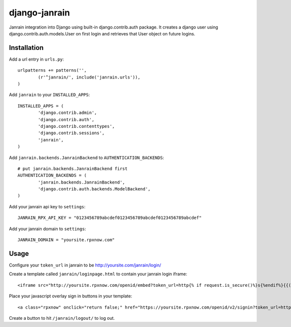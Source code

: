##############
django-janrain
##############

Janrain integration into Django using built-in django.contrib.auth package. It
creates a django user using django.contrib.auth.models.User on first login and
retrieves that User object on future logins.

============
Installation
============

Add a url entry in ``urls.py``::

	urlpatterns += patterns('',
		(r'^janrain/', include('janrain.urls')),
	)

Add ``janrain`` to your ``INSTALLED_APPS``::

	INSTALLED_APPS = (
		'django.contrib.admin',
		'django.contrib.auth',
		'django.contrib.contenttypes',
		'django.contrib.sessions',
		'janrain',
	)

Add ``janrain.backends.JanrainBackend`` to ``AUTHENTICATION_BACKENDS``::

	# put janrain.backends.JanrainBackend first
	AUTHENTICATION_BACKENDS = (
		'janrain.backends.JanrainBackend',
		'django.contrib.auth.backends.ModelBackend',
	)

Add your janrain api key to ``settings``::

	JANRAIN_RPX_API_KEY = "0123456789abcdef0123456789abcdef0123456789abcdef"
	
Add your janrain domain to ``settings``::

    JANRAIN_DOMAIN = "yoursite.rpxnow.com"

=====
Usage
=====

Configure your ``token_url`` in janrain to be http://yoursite.com/janrain/login/

Create a template called ``janrain/loginpage.html`` to contain your janrain
login iframe::

	<iframe src="http://yoursite.rpxnow.com/openid/embed?token_url=http{% if request.is_secure()%}s{%endif%}{{("://" + request.get_host() + "/janrain/login/?redirect_to=" + next)|urlencode}}" scrolling="no" frameBorder="no" allowtransparency="true" style="width:400px;height:240px"></iframe>

Place your javascript overlay sign in buttons in your template::

	<a class="rpxnow" onclick="return false;" href="https://yoursite.rpxnow.com/openid/v2/signin?token_url=http{% if request.is_secure()%}s{%endif%}{{("://" + request.get_host() + "/janrain/login/?redirect_to=" + 'http://yoursite.com/redirect/to/path/')|urlencode}}">Sign In</a>

Create a button to hit ``/janrain/logout/`` to log out.
